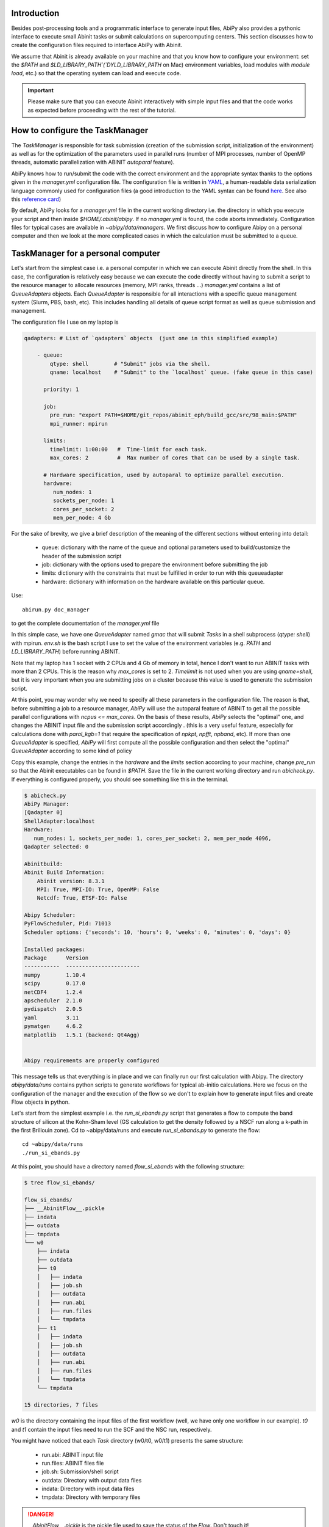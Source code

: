 Introduction
============

Besides post-processing tools and a programmatic interface to generate input files,
AbiPy also provides a pythonic interface to execute small Abinit tasks or submit calculations on supercomputing centers.
This section discusses how to create the configuration files required to interface AbiPy with Abinit.

We assume that Abinit is already available on your machine and that you know how to configure
your environment: set the `$PATH` and `$LD_LIBRARY_PATH`(`DYLD_LIBRARY_PATH` on Mac) 
environment variables, load modules with `module load`, etc.)
so that the operating system can load and execute code. 

.. IMPORTANT:: Please make sure that you can execute Abinit interactively with simple input files and 
               that the code works as expected before proceeding with the rest of the tutorial.

How to configure the TaskManager
================================

The `TaskManager` is responsible for task submission 
(creation of the submission script, initialization of the environment) as well as for the 
optimization of the parameters used in parallel runs 
(number of MPI processes, number of OpenMP threads, automatic parallelization with ABINIT `autoparal` feature). 

AbiPy knows how to run/submit the code with the correct environment and the appropriate syntax
thanks to the options given in the `manager.yml` configuration file.
The configuration file is written in `YAML <https://en.wikipedia.org/wiki/YAML>`_,
a human-readable data serialization language commonly used for configuration files
(a good introduction to the YAML syntax can be found `here <http://yaml.org/spec/1.1/#id857168>`_.
See also this `reference card <http://www.yaml.org/refcard.html>`_)

By default, AbiPy looks for a `manager.yml` file in the current working directory i.e.
the directory in which you execute your script and then inside `$HOME/.abinit/abipy`.
If no `manager.yml` is found, the code aborts immediately.
Configuration files for typical cases are available in `~abipy/data/managers`.
We first discuss how to configure Abipy on a personal computer and then we look at the more
complicated cases in which the calculation must be submitted to a queue.

TaskManager for a personal computer
===================================

Let's start from the simplest case i.e. a personal computer in which we can execute Abinit directly from the shell.
In this case, the configuration is relatively easy because we can execute the code 
directly without having to submit a script to the resource manager to allocate resources (memory, MPI ranks, threads ...)
`manager.yml` contains a list of `QueueAdapters` objects. 
Each `QueueAdapter` is responsible for all interactions with a specific queue management system (Slurm, PBS, bash, etc).
This includes handling all details of queue script format as well as queue submission and management.

The configuration file I use on my laptop is

.. code-block:: yaml

    qadapters: # List of `qadapters` objects  (just one in this simplified example)

	- queue:
	    qtype: shell        # "Submit" jobs via the shell.
	    qname: localhost    # "Submit" to the `localhost` queue. (fake queue in this case)

	  priority: 1

	  job:
	    pre_run: "export PATH=$HOME/git_repos/abinit_eph/build_gcc/src/98_main:$PATH"
	    mpi_runner: mpirun

	  limits: 
	    timelimit: 1:00:00   #  Time-limit for each task.
	    max_cores: 2         #  Max number of cores that can be used by a single task.

	  # Hardware specification, used by autoparal to optimize parallel execution.
	  hardware:  
	     num_nodes: 1
	     sockets_per_node: 1
	     cores_per_socket: 2
	     mem_per_node: 4 Gb

For the sake of brevity, we give a brief description of the meaning 
of the different sections without entering into detail:

    * queue: dictionary with the name of the queue and optional parameters 
      used to build/customize the header of the submission script

    * job: dictionary with the options used to prepare the environment before submitting the job

    * limits: dictionary with the constraints that must be fulfilled in order to run with this queueadapter

    * hardware: dictionary with information on the hardware available on this particular queue.


Use::

    abirun.py doc_manager

to get the complete documentation of the `manager.yml` file

In this simple case, we have one `QueueAdapter` named `gmac` that will submit `Tasks`
in a shell subprocess (`qtype: shell`) with mpirun. 
`env.sh` is the bash script I use to set the value of the environment variables 
(e.g. `PATH` and `LD_LIBRARY_PATH`) before running ABINIT.

Note that my laptop has 1 socket with 2 CPUs and 4 Gb of memory in total, hence I don't want
to run ABINIT tasks with more than 2 CPUs. This is the reason why `max_cores` is set to 2.
`Timelimit` is not used when you are using `qname=shell`, but it is very important when you 
are submitting jobs on a cluster because this value is used to generate the submission script.

At this point, you may wonder why we need to specify all these parameters in the configuration file.
The reason is that, before submitting a job to a resource manager, `AbiPy` will use the autoparal 
feature of ABINIT to get all the possible parallel configurations with `ncpus <= max_cores`. 
On the basis of these results, `AbiPy` selects the "optimal" one, and changes the ABINIT input file 
and the submission script accordingly .
(this is a very useful feature, especially for calculations done with `paral_kgb=1` that require 
the specification of `npkpt`, `npfft`, `npband`, etc).
If more than one `QueueAdapter` is specified, `AbiPy` will first compute all the possible 
configuration and then select the "optimal" `QueueAdapter` according to some kind of policy

Copy this example, change the entries in the `hardware` and the `limits` section according to
your machine, change `pre_run` so that the Abinit executables can be found in `$PATH`.
Save the file in the current working directory and run `abicheck.py`.
If everything is configured properly, you should see something like this in the terminal.

.. code-block:: shell

    $ abicheck.py
    AbiPy Manager:
    [Qadapter 0]
    ShellAdapter:localhost
    Hardware:
       num_nodes: 1, sockets_per_node: 1, cores_per_socket: 2, mem_per_node 4096,
    Qadapter selected: 0

    Abinitbuild:
    Abinit Build Information:
	Abinit version: 8.3.1
	MPI: True, MPI-IO: True, OpenMP: False
	Netcdf: True, ETSF-IO: False

    Abipy Scheduler:
    PyFlowScheduler, Pid: 71013
    Scheduler options: {'seconds': 10, 'hours': 0, 'weeks': 0, 'minutes': 0, 'days': 0}

    Installed packages:
    Package      Version
    -----------  -----------------------
    numpy        1.10.4
    scipy        0.17.0
    netCDF4      1.2.4
    apscheduler  2.1.0
    pydispatch   2.0.5
    yaml         3.11
    pymatgen     4.6.2
    matplotlib   1.5.1 (backend: Qt4Agg)


    Abipy requirements are properly configured


This message tells us that everything is in place and we can finally run our first calculation with Abipy.
The directory `abipy/data/runs` contains python scripts to generate workflows for typical ab-initio calculations.
Here we focus on the configuration of the manager and the execution of the flow so we don't to explain how to 
generate input files and create Flow objects in python.

Let's start from the simplest example i.e. the `run_si_ebands.py` script that generates 
a flow to compute the band structure of silicon at the Kohn-Sham level 
(GS calculation to get the density followed by a NSCF run along a k-path in the first Brillouin zone).
Cd to ~abipy/data/runs and execute `run_si_ebands.py` to generate the flow::

    cd ~abipy/data/runs
    ./run_si_ebands.py

At this point, you should have a directory named `flow_si_ebands` with the following structure:

.. code-block:: shell

    $ tree flow_si_ebands/

    flow_si_ebands/
    ├── __AbinitFlow__.pickle
    ├── indata
    ├── outdata
    ├── tmpdata
    └── w0
	├── indata
	├── outdata
	├── t0
	│   ├── indata
	│   ├── job.sh
	│   ├── outdata
	│   ├── run.abi
	│   ├── run.files
	│   └── tmpdata
	├── t1
	│   ├── indata
	│   ├── job.sh
	│   ├── outdata
	│   ├── run.abi
	│   ├── run.files
	│   └── tmpdata
	└── tmpdata

    15 directories, 7 files

`w0` is the directory containing the input files of the first workflow (well, we have only one workflow in our example).
`t0` and `t1` contain the input files need to run the SCF and the NSC run, respectively.

You might have noticed that each `Task` directory (w0/t0, w0/t1) presents the same structure:
    
   * run.abi: ABINIT input file
   * run.files: ABINIT files file
   * job.sh: Submission/shell script
   * outdata: Directory with output data files
   * indata: Directory with input data files 
   * tmpdata: Directory with temporary files

.. DANGER::
   `__AbinitFlow__.pickle` is the pickle file used to save the status of the `Flow`. Don't touch it! 

The `job.sh` has been generated using the information provided by `manager.yml`. 
In this case it's a simple shell script that executes the code but this is normal because we are using `qtype: shell`. 
The script will be more complicated when we start to submit jobs on a cluster with a resource manager.

We usually interact with the Abipy flow via the `abirun.py` script.
The script uses the syntax::

     `abirun.py FLOWDIR command [options]`

where `FLOWDIR` is the directory containing the flow and `command` defines the action to perform 
(use `--help` to get the list of possible commands).
`abirun.py` reconstruct the python Flow from the pickle file `__AbinitFlow__.pickle` located in `FLOWDIR`
and invokes the methods of the object depending on the options specified by the user on the command line.
Let's start to play with our flow.

Use::

	abirun.py flow_si_ebands status

to have a summary with the status of the different tasks and::

	abirun.py flow_si_ebands deps

to print the interconnection among the tasks in text format.

.. code-block:: shell

    <ScfTask, node_id=75244, workdir=flow_si_ebands/w0/t0>

    <NscfTask, node_id=75245, workdir=flow_si_ebands/w0/t1>
      +--<ScfTask, node_id=75244, workdir=flow_si_ebands/w0/t0>

.. TIP:: Alternatively one can use `abirun.py flow_si_ebands/ networkx`
	 to visualize the connections with the `networkx` package.

In this case, we have a flow with two tasks and the second task (w0/t1) 
depends on the ScfTask, more specifically on the density file produced by it.
This means that the second task cannot be executed/submitted until we have completed the first task. 
`abirun.py` knows the dependencies of our flow and will use this information to manage the submission/execution
of our tasks.

There are two commands that can be used to launch tasks: `single` and `rapid`.
The `single` command execute the first `Task` in the flow that is in the `READY` state that is a task
whose dependencies have been fulfilled while `rapid` submits all task of the flow that are in the `READY` state.
Let's try to run the flow with the `rapid` command and see what happens.

.. code-block:: shell

    abirun.py flow_si_ebands rapid

    Running on gmac2 -- system Darwin -- Python 2.7.12 -- abirun-0.1.0
    Number of tasks launched: 1

    Work #0: <BandStructureWork, node_id=75239, workdir=flow_si_ebands/w0>, Finalized=False
    +--------+-------------+-----------------+--------------+------------+----------+-----------------+----------+-----------+
    | Task   | Status      | Queue           | MPI|Omp|Gb   | Warn|Com   | Class    | Sub|Rest|Corr   | Time     |   Node_ID |
    +========+=============+=================+==============+============+==========+=================+==========+===========+
    | w0_t0  | Submitted   | 71573@localhost | 2|  1|2.0    | 1|  0      | ScfTask  | (1, 0, 0)       | 0:00:00Q |     75240 |
    +--------+-------------+-----------------+--------------+------------+----------+-----------------+----------+-----------+
    | w0_t1  | Initialized | None            | 1|  1|2.0    | NA|NA      | NscfTask | (0, 0, 0)       | None     |     75241 |
    +--------+-------------+-----------------+--------------+------------+----------+-----------------+----------+-----------+


What's happening here?
The `rapid` command tried to execute all tasks that are `READY` but since the second task depends on the first
one only the first task gets submitted.
Note that the SCF task (w0_t0) has been submitted with 2 MPI processors. 
Before submitting the task, indeed, AbiPy
invokes Abinit to get all the possible parallel configurations compatible with the constrains specified by the user,
select the "optimal" configuration according to some policy and submit the task with the optimized parameters.
At this point, there's no other task that can be executed, the script exits
and we have to wait for the SCF task before running the second part of the flow.

At each iteration, `abirun.py` prints a table with the status of the different tasks.
The meaning of the columns is as follows:

    * Queue: JobID @ QueueName (JobID == Process identifier if shell, job ID if we are submitting to QueueName)
    * MPI: Number of MPI processes used (computed automatically with autoparal, cannot exceed max_ncpus)
    * OMP: Number of OpenMP threads.
    * Gb: Memory requested in Gb (meaningless in this case because we're using the shell).
    * Warn: Number of warning messages found in the log file.
    * Com: Number of comments found in the log file.
    * Sub: Number of submissions (can be > 1 if Abipy encounters a problem and resubmit the task with different parameters
	without performing any operation that can change the physics of the system).
    * Rest: Number of restarts (Abipy can restart the job if convergence has not been reached)
    * Corr: Number of corrections performed. These operations can change the physics of the system.
    * Time: Time spent in the Queue (if ends with Q) or running time (if ends with R).
    * Node_ID: Node identifier used by Abipy to identify each node of the flow.

.. NOTE:: When the submission is done through the shell there's almost no difference between 
    job submission and job execution. The scenario is completely different if you are submitting 
    jobs to a resource manager because the task will get a priority value and will enter the queue.

If you execute `status` again, you should see that the first task is completed.
We can thus run `rapidfire` again to launch the `NscfTask`.
The second task won't take long and if you issue `status` again, you should see that the entire flow
completed successfully.

To understand what happened in more detail, use the `history` command to get the list of operations
performed by AbiPy on each task.

.. code-block:: shell

    $ abirun.py flow_si_ebands history

    ==============================================================================================================================
    =================================== <ScfTask, node_id=75244, workdir=flow_si_ebands/w0/t0> ===================================
    ==============================================================================================================================
    [Mon Mar  6 21:46:00 2017] Status changed to Ready. msg: Status set to Ready
    [Mon Mar  6 21:46:00 2017] Setting input variables: {'max_ncpus': 2, 'autoparal': 1}
    [Mon Mar  6 21:46:00 2017] Old values: {'max_ncpus': None, 'autoparal': None}
    [Mon Mar  6 21:46:00 2017] Setting input variables: {'npband': 1, 'bandpp': 1, 'npimage': 1, 'npspinor': 1, 'npfft': 1, 'npkpt': 2}
    [Mon Mar  6 21:46:00 2017] Old values: {'npband': None, 'npfft': None, 'npkpt': None, 'npimage': None, 'npspinor': None, 'bandpp': None}
    [Mon Mar  6 21:46:00 2017] Status changed to Initialized. msg: finished autoparallel run
    [Mon Mar  6 21:46:00 2017] Submitted with MPI=2, Omp=1, Memproc=2.0 [Gb] submitted to queue
    [Mon Mar  6 21:46:15 2017] Task completed status set to ok based on abiout
    [Mon Mar  6 21:46:15 2017] Finalized set to True

    =============================================================================================================================
    ================================== <NscfTask, node_id=75245, workdir=flow_si_ebands/w0/t1> ==================================
    =============================================================================================================================
    [Mon Mar  6 21:46:15 2017] Status changed to Ready. msg: Status set to Ready
    [Mon Mar  6 21:46:15 2017] Adding connecting vars {u'irdden': 1}
    [Mon Mar  6 21:46:15 2017] Setting input variables: {u'irdden': 1}
    [Mon Mar  6 21:46:15 2017] Old values: {u'irdden': None}
    [Mon Mar  6 21:46:15 2017] Setting input variables: {'max_ncpus': 2, 'autoparal': 1}
    [Mon Mar  6 21:46:15 2017] Old values: {'max_ncpus': None, 'autoparal': None}
    [Mon Mar  6 21:46:15 2017] Setting input variables: {'npband': 1, 'bandpp': 1, 'npimage': 1, 'npspinor': 1, 'npfft': 1, 'npkpt': 2}
    [Mon Mar  6 21:46:15 2017] Old values: {'npband': None, 'npfft': None, 'npkpt': None, 'npimage': None, 'npspinor': None, 'bandpp': None}
    [Mon Mar  6 21:46:15 2017] Status changed to Initialized. msg: finished autoparallel run
    [Mon Mar  6 21:46:15 2017] Submitted with MPI=2, Omp=1, Memproc=2.0 [Gb] submitted to queue
    [Mon Mar  6 21:49:48 2017] Task completed status set to ok based on abiout
    [Mon Mar  6 21:49:48 2017] Finalized set to True


A closer inspection of the logs reveal that before submitting the first task, `abirun.py` has executed
Abinit in `autoparal` mode to get the list of possible parallel configuration and the calculation is then submitted.
At this point, `abirun.py` starts to look at the output files produced by the task to understand 
what's happening.
When the first task reaches completion, the second task is automatically changed to READY, 
the `irdden` input variable is added to the input file of the second task and a symbolic link to
the DEN file produced by the first task is created in the `indata` directory of the second task.
Another `autoparallel run` is now executed and the second task is finally submitted.

The command line interface is very flexible and sometimes it's the only tool available.
However, there are cases in which we would like to have a global view of what's happening 
The command::

    abirun.py flow_si_ebands notebook

generates a jupyter notebook with pre-defined calls that can be executed 
in order to get a graphical representation of the status of our flow inside a web browser
(requires `jupyter`, `nbformat` and, obviously, a web browser).
Expert users may want to use::

    abirun.py flow_si_ebands ipython

to open the `flow` in the `ipython` terminal so to have direct access to the API provided by the object.

How to configure the scheduler
==============================

In the previous example, we ran a simple band structure calculation for silicon in a few seconds 
on a laptop but one might have more complicated flows requiring hours or even days to complete.
For such cases, the `single` and `rapid` commands are not handy because we are supposed 
to monitor the evolution of the flow and re-run `abirun.py` when a new task is `READY`.
In these cases, it is much easier to delegate all the repetitive work to a python scheduler,
a sort of job that runs in the background and submits tasks automatically and perform the actions
required to complete the flow.

The parameters for the scheduler are declared in the YAML file `scheduler.yml`.
Also in this case, AbiPy will look first in the working directory and then inside `$HOME/.abinit/abipy`.
Crate a `scheduler.yml` in the working directory by copying the example below:

.. code-block:: yaml

    seconds: 10  # number of seconds to wait.
    #minutes: 0  # number of minutes to wait.
    #hours: 0    # number of hours to wait.
    #days: 0     # number of days to wait.

This file tells the scheduler to wake up every 10 seconds, inspect the status of the tasks
in the flow and perform the actions required for reach completion

.. TIP:: Use `abirun.py . doc_scheduler` to get the full list of options supported by the scheduler.

.. IMPORTANT::

    Remember to set the time interval of the scheduler to a reasonable value.
    A small value leads to an increase of the submission rate but it also increases the CPU load 
    and the pressure on the hardware and on the resource manager.
    A too large time interval can have a detrimental effect on the throughput, especially 
    if you are submitting many small jobs.

At this point, we are ready to run our first calculation with the scheduler.
To make things more interesting, we execute a slightly more complicated flow that computes
the G0W0 corrections to the direct band gap of silicon at the Gamma point.
The flow consists of the following six tasks:

    1: ground state calculation to get the density
    2: NSCF calculation with several empty states. 
    3: calculation of the screening using the WFK produced by task 2
    4-5-6: Evaluation of the Self-Energy matrix elements with different values of nband 
     using the WFK produced by task 2 and the SCR file produced by task 3

Generate the flow with::

    ./run_si_g0w0.py

and let the scheduler manage the task submission with::

     abirun.py flow_si_g0w0 scheduler

You should see the following output on the terminal

.. code-block:: shell

    abirun.py flow_si_ebands scheduler

    Abipy Scheduler:
    PyFlowScheduler, Pid: 72038
    Scheduler options: {'seconds': 10, 'hours': 0, 'weeks': 0, 'minutes': 0, 'days': 0}

PID is the process identifier of the scheduler (also reported in the ... file)
We will see that the scheduler PID is extremely important when we start to run large flows on clusters. 

.. IMPORTANT:: Note that there must be only one scheduler associated to a given flow.

How to configure the scheduler
==============================

Configuring AbiPy on a cluster
==============================

In this section we discuss how to configure the manager to run flows on a cluster.
The configuration depends on specific queue management system (Slurm, PBS, etc) so
we assume that you are already familiar with job submissions and you know the options 
that mush be specified in the job script in order to have your submission accepted 
by the management system (username, name of the queue ...)

Let's assume that your computing center uses Slurm and your jobs must be submitted to the `Oban` partition 
A `manager.yml` with a single `qadapter` will look like:

.. code-block:: yaml

    # Resource manager e.g slurm, pbs, shell
    qtype: slurm

    # Options passed to the resource manager 
    # (the syntax depends on qtype, consult the manual of your resource manager)
    qparams: 
      ntasks: 2
      time: 0:20:00
      partition: Oban
    
    # List of modules to import before running the calculation
    modules: 
	- intel/compilerpro/13.0.1.117
	- fftw3/intel/3.3

    mpi_runner: /path/to/mpirun
    
    # Shell environment
    shell_env: 
	 PATH: /home/user/local/bin/:$PATH
	 LD_LIBRARY_PATH: /home/user/local/lib:$LD_LIBRARY_PATH

    # Options for the automatic parallelization (Abinit autoparal feature)
    policy: 
	autoparal: 1
	max_ncpus: 2


Description:

`qtype` specifies the queue resource manager. This option tells Abipy how to generate submission
scripts, submit them, kill jobs in the queue and how to interpret the other options passed by the user. 

`qparams` is a dictionary with the parameters passed to the resource manager. 
 We use the *normalized* version of the options i.e dashes in the official name of the parameter 
 are replaced by underscores  (for the list of supported options see ...)

The complete list of options (`qparams`) supported by the `TaskManager` with Slurm  can be obtained with::

    abirun.py . doc_manager slurm

`modules` is the list of modules to load, while `shell_env` allows the user 
to specify or to modify the values of the environment variables.

The `policy` section governs the automatic parallelization of the run: in this case abipy will use 
the `autoparal` features of abinit to determine an optimal configuration with **maximum** `max_ncpus` MPI nodes. 
Setting `autoparal` to 0 disables the automatic parallelization. **Other values of autoparal are not supported**.

In some cases, you may want to enforce some constraint on the "optimal" configuration. 
For example, you may want to select only those configurations whose parallel efficiency is greater than 0.7 
and whose number of MPI nodes is divisible by 4. 
One can easily enforce this constraint via the `condition` dictionary whose syntax is similar to the one used in `mongodb`

.. code-block:: yaml

    policy:
	autoparal: 1
	max_ncpus: 10
	condition: {$and: [ {"efficiency": {$gt: 0.7}}, {"tot_ncpus": {$divisible: 4}} ]}

The parallel efficiency is defined as $\epsilon = \dfrac{T_1}{T_N * N}$ where $N$ is the number 
of MPI processes and $T_j$ is the wall time needed to complete the calculation with $j$ MPI processes. 
For a perfect scaling implementation $\epsilon$ is equal to one.
The parallel speedup with N processors is given by $S = T_N / T_1$.
Note that `autoparal = 1` will automatically change your `job.sh` script as well as the input file 
so that we can run the job in parallel with the optimal configuration required by the user. 
For example, you can use `paral_kgb` in GS calculations and `abipy` will automatically set the values 
of `npband`, `npfft`, `npkpt` ... for you! 
Note that if no configuration fulfills the given condition, abipy will use the optimal configuration 
that leads to the highest parallel speedup (not necessarily the most efficient one).

Use::

    abirun.py FLOWDIR cancel

to cancel all tasks that have been submitted to the resource manager (the script asks for confirmation).
Abipy detects if there's a scheduler attached to the flow and it will also kill the scheduler

In the previous sections, we have discussed how to define, build and run a `Flow`, but there is a very 
important point that we haven't discussed yet.
It should be stressed, indeed, that `AbiPy` is only driving and monitoring the `Flow` while the actual calculation 
is delegated to ABINIT (a Fortran program that is usually executed in parallel on multiple CPUs that communicate 
via the network by means of the MPI protocol).
Besides CPUs and memory must be reserved in advance by sending a request to the resource manager 
installed on the clusters (SLURM, PBS, etc)

.. TIP:: nohup abirun.py FLOWDIR scheduler 2> sched.log

One can put this configuration file either in the configuration directory `$HOME/.abinit/abipy` 
or in the current working directory (the latter has precedence over the global configuration 
file located in `$HOME/.abinit/abipy`).

because it's possible to run the scheduler in the background with::

     nohup abirun.py FLOWDIR scheduler 2> sched.log

This shell command redirects the stdout/stderr of `abirun.py` to `sched.log` 
and kill the active session without killing the scheduler thanks to the `nohup` unix command.
In this case, the PID gives as a handle that can be used to check whether the scheduler
is still running or kill it when we login again.

Troubleshooting
---------------

There are two other `abirun` commands that are very handy, especially if something goes wrong:

Use::

    abirun.py FLOWDIR events

to print the events (Abinit Warnings/Errors/Comments) found in the log files and::

    abirun.py FLOWDIR debug

to analyze error files and log files for possible error messages.

To get information on the Abinit build, use::

    abirun.py abibuild --verbose 

while::

    abirun.py flow_si_ebands handlers

show the so-called events handlers that have been installed in the flow 
(an event handler is an action that will be executed in response of a particular event

.. code-block:: shell

    $ abirun.py flow_si_ebands handlers --verbose

    List of event handlers installed:
    event name = !DilatmxError
    event documentation:

	This Error occurs in variable cell calculations when the increase in the
	unit cell volume is too large.

    handler documentation:

	Handle DilatmxError. Abinit produces a netcdf file with the last structure before aborting
	The handler changes the structure in the input with the last configuration and modify the value of dilatmx.

    event name = !TolSymError
    event documentation:

	Class of errors raised by Abinit when it cannot detect the symmetries of the system.
	The handler assumes the structure makes sense and the error is just due to numerical inaccuracies.
	We increase the value of tolsym in the input file (default 1-8) so that Abinit can find the space group
	and re-symmetrize the input structure.

    handler documentation:

	Increase the value of tolsym in the input file.

    event name = !MemanaError
    event documentation:

	Class of errors raised by the memory analyzer.
	(the section that estimates the memory requirements from the input parameters).

    handler documentation:

	Set mem_test to 0 to bypass the memory check.

    event name = !MemoryError
    event documentation:

	This error occurs when a checked allocation fails in Abinit
	The only way to go is to increase memory

    handler documentation:

	Handle MemoryError. Increase the resources requirements
